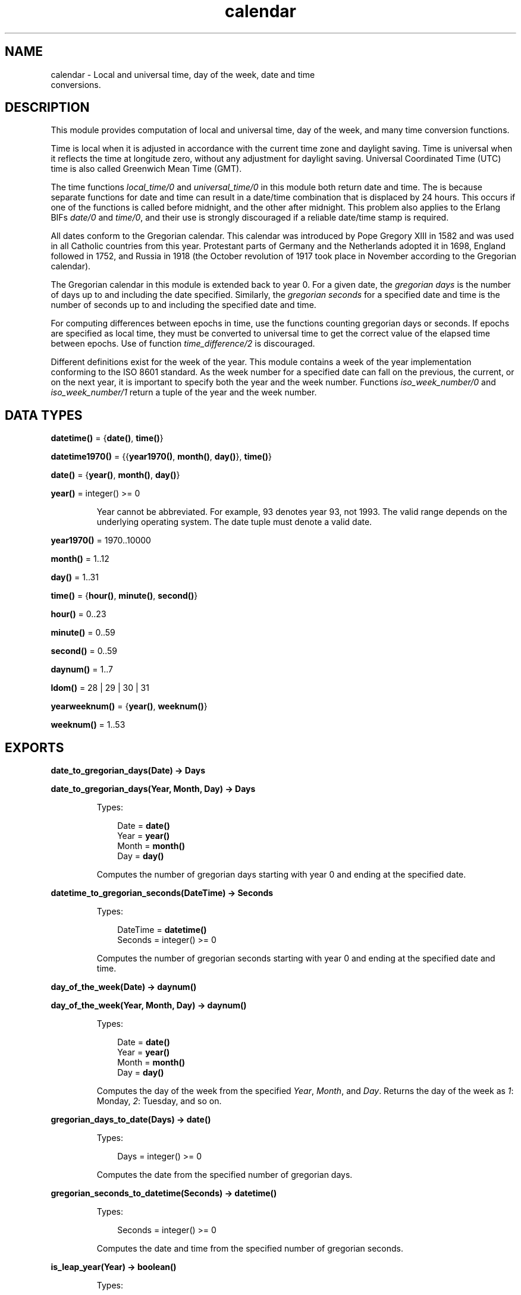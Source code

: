 .TH calendar 3 "stdlib 3.5.1" "Ericsson AB" "Erlang Module Definition"
.SH NAME
calendar \- Local and universal time, day of the week, date and time
    conversions.
.SH DESCRIPTION
.LP
This module provides computation of local and universal time, day of the week, and many time conversion functions\&.
.LP
Time is local when it is adjusted in accordance with the current time zone and daylight saving\&. Time is universal when it reflects the time at longitude zero, without any adjustment for daylight saving\&. Universal Coordinated Time (UTC) time is also called Greenwich Mean Time (GMT)\&.
.LP
The time functions \fIlocal_time/0\fR\& and \fIuniversal_time/0\fR\& in this module both return date and time\&. The is because separate functions for date and time can result in a date/time combination that is displaced by 24 hours\&. This occurs if one of the functions is called before midnight, and the other after midnight\&. This problem also applies to the Erlang BIFs \fIdate/0\fR\& and \fItime/0\fR\&, and their use is strongly discouraged if a reliable date/time stamp is required\&.
.LP
All dates conform to the Gregorian calendar\&. This calendar was introduced by Pope Gregory XIII in 1582 and was used in all Catholic countries from this year\&. Protestant parts of Germany and the Netherlands adopted it in 1698, England followed in 1752, and Russia in 1918 (the October revolution of 1917 took place in November according to the Gregorian calendar)\&.
.LP
The Gregorian calendar in this module is extended back to year 0\&. For a given date, the \fIgregorian days\fR\& is the number of days up to and including the date specified\&. Similarly, the \fIgregorian seconds\fR\& for a specified date and time is the number of seconds up to and including the specified date and time\&.
.LP
For computing differences between epochs in time, use the functions counting gregorian days or seconds\&. If epochs are specified as local time, they must be converted to universal time to get the correct value of the elapsed time between epochs\&. Use of function \fItime_difference/2\fR\& is discouraged\&.
.LP
Different definitions exist for the week of the year\&. This module contains a week of the year implementation conforming to the ISO 8601 standard\&. As the week number for a specified date can fall on the previous, the current, or on the next year, it is important to specify both the year and the week number\&. Functions \fIiso_week_number/0\fR\& and \fIiso_week_number/1\fR\& return a tuple of the year and the week number\&.
.SH DATA TYPES
.nf

\fBdatetime()\fR\& = {\fBdate()\fR\&, \fBtime()\fR\&}
.br
.fi
.nf

\fBdatetime1970()\fR\& = {{\fByear1970()\fR\&, \fBmonth()\fR\&, \fBday()\fR\&}, \fBtime()\fR\&}
.br
.fi
.nf

\fBdate()\fR\& = {\fByear()\fR\&, \fBmonth()\fR\&, \fBday()\fR\&}
.br
.fi
.nf

\fByear()\fR\& = integer() >= 0
.br
.fi
.RS
.LP
Year cannot be abbreviated\&. For example, 93 denotes year 93, not 1993\&. The valid range depends on the underlying operating system\&. The date tuple must denote a valid date\&.
.RE
.nf

\fByear1970()\fR\& = 1970\&.\&.10000
.br
.fi
.nf

\fBmonth()\fR\& = 1\&.\&.12
.br
.fi
.nf

\fBday()\fR\& = 1\&.\&.31
.br
.fi
.nf

\fBtime()\fR\& = {\fBhour()\fR\&, \fBminute()\fR\&, \fBsecond()\fR\&}
.br
.fi
.nf

\fBhour()\fR\& = 0\&.\&.23
.br
.fi
.nf

\fBminute()\fR\& = 0\&.\&.59
.br
.fi
.nf

\fBsecond()\fR\& = 0\&.\&.59
.br
.fi
.nf

\fBdaynum()\fR\& = 1\&.\&.7
.br
.fi
.nf

\fBldom()\fR\& = 28 | 29 | 30 | 31
.br
.fi
.nf

\fByearweeknum()\fR\& = {\fByear()\fR\&, \fBweeknum()\fR\&}
.br
.fi
.nf

\fBweeknum()\fR\& = 1\&.\&.53
.br
.fi
.SH EXPORTS
.LP
.nf

.B
date_to_gregorian_days(Date) -> Days
.br
.fi
.br
.nf

.B
date_to_gregorian_days(Year, Month, Day) -> Days
.br
.fi
.br
.RS
.LP
Types:

.RS 3
Date = \fBdate()\fR\&
.br
Year = \fByear()\fR\&
.br
Month = \fBmonth()\fR\&
.br
Day = \fBday()\fR\&
.br
.RE
.RE
.RS
.LP
Computes the number of gregorian days starting with year 0 and ending at the specified date\&.
.RE
.LP
.nf

.B
datetime_to_gregorian_seconds(DateTime) -> Seconds
.br
.fi
.br
.RS
.LP
Types:

.RS 3
DateTime = \fBdatetime()\fR\&
.br
Seconds = integer() >= 0
.br
.RE
.RE
.RS
.LP
Computes the number of gregorian seconds starting with year 0 and ending at the specified date and time\&.
.RE
.LP
.nf

.B
day_of_the_week(Date) -> daynum()
.br
.fi
.br
.nf

.B
day_of_the_week(Year, Month, Day) -> daynum()
.br
.fi
.br
.RS
.LP
Types:

.RS 3
Date = \fBdate()\fR\&
.br
Year = \fByear()\fR\&
.br
Month = \fBmonth()\fR\&
.br
Day = \fBday()\fR\&
.br
.RE
.RE
.RS
.LP
Computes the day of the week from the specified \fIYear\fR\&, \fIMonth\fR\&, and \fIDay\fR\&\&. Returns the day of the week as \fI1\fR\&: Monday, \fI2\fR\&: Tuesday, and so on\&.
.RE
.LP
.nf

.B
gregorian_days_to_date(Days) -> date()
.br
.fi
.br
.RS
.LP
Types:

.RS 3
Days = integer() >= 0
.br
.RE
.RE
.RS
.LP
Computes the date from the specified number of gregorian days\&.
.RE
.LP
.nf

.B
gregorian_seconds_to_datetime(Seconds) -> datetime()
.br
.fi
.br
.RS
.LP
Types:

.RS 3
Seconds = integer() >= 0
.br
.RE
.RE
.RS
.LP
Computes the date and time from the specified number of gregorian seconds\&.
.RE
.LP
.nf

.B
is_leap_year(Year) -> boolean()
.br
.fi
.br
.RS
.LP
Types:

.RS 3
Year = \fByear()\fR\&
.br
.RE
.RE
.RS
.LP
Checks if the specified year is a leap year\&.
.RE
.LP
.nf

.B
iso_week_number() -> yearweeknum()
.br
.fi
.br
.RS
.LP
Returns tuple \fI{Year, WeekNum}\fR\& representing the ISO week number for the actual date\&. To determine the actual date, use function \fB\fIlocal_time/0\fR\&\fR\&\&.
.RE
.LP
.nf

.B
iso_week_number(Date) -> yearweeknum()
.br
.fi
.br
.RS
.LP
Types:

.RS 3
Date = \fBdate()\fR\&
.br
.RE
.RE
.RS
.LP
Returns tuple \fI{Year, WeekNum}\fR\& representing the ISO week number for the specified date\&.
.RE
.LP
.nf

.B
last_day_of_the_month(Year, Month) -> LastDay
.br
.fi
.br
.RS
.LP
Types:

.RS 3
Year = \fByear()\fR\&
.br
Month = \fBmonth()\fR\&
.br
LastDay = \fBldom()\fR\&
.br
.RE
.RE
.RS
.LP
Computes the number of days in a month\&.
.RE
.LP
.nf

.B
local_time() -> datetime()
.br
.fi
.br
.RS
.LP
Returns the local time reported by the underlying operating system\&.
.RE
.LP
.nf

.B
local_time_to_universal_time(DateTime1) -> DateTime2
.br
.fi
.br
.RS
.LP
Types:

.RS 3
DateTime1 = DateTime2 = \fBdatetime1970()\fR\&
.br
.RE
.RE
.RS
.LP
Converts from local time to Universal Coordinated Time (UTC)\&. \fIDateTime1\fR\& must refer to a local date after Jan 1, 1970\&.
.LP

.RS -4
.B
Warning:
.RE
This function is deprecated\&. Use \fB\fIlocal_time_to_universal_time_dst/1\fR\&\fR\& instead, as it gives a more correct and complete result\&. Especially for the period that does not exist, as it is skipped during the switch \fIto\fR\& daylight saving time, this function still returns a result\&.

.RE
.LP
.nf

.B
local_time_to_universal_time_dst(DateTime1) -> [DateTime]
.br
.fi
.br
.RS
.LP
Types:

.RS 3
DateTime1 = DateTime = \fBdatetime1970()\fR\&
.br
.RE
.RE
.RS
.LP
Converts from local time to Universal Coordinated Time (UTC)\&. \fIDateTime1\fR\& must refer to a local date after Jan 1, 1970\&.
.LP
The return value is a list of 0, 1, or 2 possible UTC times:
.RS 2
.TP 2
.B
\fI[]\fR\&:
For a local \fI{Date1, Time1}\fR\& during the period that is skipped when switching \fIto\fR\& daylight saving time, there is no corresponding UTC, as the local time is illegal (it has never occured)\&.
.TP 2
.B
\fI[DstDateTimeUTC, DateTimeUTC]\fR\&:
For a local \fI{Date1, Time1}\fR\& during the period that is repeated when switching \fIfrom\fR\& daylight saving time, two corresponding UTCs exist; one for the first instance of the period when daylight saving time is still active, and one for the second instance\&.
.TP 2
.B
\fI[DateTimeUTC]\fR\&:
For all other local times only one corresponding UTC exists\&.
.RE
.RE
.LP
.nf

.B
now_to_datetime(Now) -> datetime1970()
.br
.fi
.br
.RS
.LP
Types:

.RS 3
Now = \fBerlang:timestamp()\fR\&
.br
.RE
.RE
.RS
.LP
Returns Universal Coordinated Time (UTC) converted from the return value from \fB\fIerlang:timestamp/0\fR\&\fR\&\&.
.RE
.LP
.nf

.B
now_to_local_time(Now) -> datetime1970()
.br
.fi
.br
.RS
.LP
Types:

.RS 3
Now = \fBerlang:timestamp()\fR\&
.br
.RE
.RE
.RS
.LP
Returns local date and time converted from the return value from \fB\fIerlang:timestamp/0\fR\&\fR\&\&.
.RE
.LP
.nf

.B
now_to_universal_time(Now) -> datetime1970()
.br
.fi
.br
.RS
.LP
Types:

.RS 3
Now = \fBerlang:timestamp()\fR\&
.br
.RE
.RE
.RS
.LP
Returns Universal Coordinated Time (UTC) converted from the return value from \fB\fIerlang:timestamp/0\fR\&\fR\&\&.
.RE
.LP
.nf

.B
rfc3339_to_system_time(DateTimeString) -> integer()
.br
.fi
.br
.nf

.B
rfc3339_to_system_time(DateTimeString, Options) -> integer()
.br
.fi
.br
.RS
.LP
Types:

.RS 3
DateTimeString = \fBrfc3339_string()\fR\&
.br
Options = [Option]
.br
Option = {unit, \fBrfc3339_time_unit()\fR\&}
.br
.nf
\fBrfc3339_string()\fR\& = [byte(), \&.\&.\&.]
.fi
.br
.nf
\fBrfc3339_time_unit()\fR\& = 
.br
    microsecond | millisecond | nanosecond | second
.fi
.br
.RE
.RE
.RS
.LP
Converts an RFC 3339 timestamp into system time\&. The data format of RFC 3339 timestamps is described by RFC 3339\&.
.LP
Valid option:
.RS 2
.TP 2
.B
\fI{unit, Unit}\fR\&:
The time unit of the return value\&. The default is \fIsecond\fR\&\&.
.RE
.LP
.nf

1> calendar:rfc3339_to_system_time("2018-02-01T16:17:58+01:00")\&.
1517498278
2> calendar:rfc3339_to_system_time("2018-02-01 15:18:02\&.088Z", [{unit, nanosecond}])\&.
1517498282088000000
.fi
.RE
.LP
.nf

.B
seconds_to_daystime(Seconds) -> {Days, Time}
.br
.fi
.br
.RS
.LP
Types:

.RS 3
Seconds = Days = integer()
.br
Time = \fBtime()\fR\&
.br
.RE
.RE
.RS
.LP
Converts a specified number of seconds into days, hours, minutes, and seconds\&. \fITime\fR\& is always non-negative, but \fIDays\fR\& is negative if argument \fISeconds\fR\& is\&.
.RE
.LP
.nf

.B
seconds_to_time(Seconds) -> time()
.br
.fi
.br
.RS
.LP
Types:

.RS 3
Seconds = \fBsecs_per_day()\fR\&
.br
.nf
\fBsecs_per_day()\fR\& = 0\&.\&.86400
.fi
.br
.RE
.RE
.RS
.LP
Computes the time from the specified number of seconds\&. \fISeconds\fR\& must be less than the number of seconds per day (86400)\&.
.RE
.LP
.nf

.B
system_time_to_local_time(Time, TimeUnit) -> datetime()
.br
.fi
.br
.RS
.LP
Types:

.RS 3
Time = integer()
.br
TimeUnit = \fBerlang:time_unit()\fR\&
.br
.RE
.RE
.RS
.LP
Converts a specified system time into local date and time\&.
.RE
.LP
.nf

.B
system_time_to_rfc3339(Time) -> DateTimeString
.br
.fi
.br
.nf

.B
system_time_to_rfc3339(Time, Options) -> DateTimeString
.br
.fi
.br
.RS
.LP
Types:

.RS 3
Time = integer()
.br
Options = [Option]
.br
Option = 
.br
    {offset, \fBoffset()\fR\&} |
.br
    {time_designator, byte()} |
.br
    {unit, \fBrfc3339_time_unit()\fR\&}
.br
DateTimeString = \fBrfc3339_string()\fR\&
.br
.nf
\fBoffset()\fR\& = [byte()] | (Time :: integer())
.fi
.br
.nf
\fBrfc3339_string()\fR\& = [byte(), \&.\&.\&.]
.fi
.br
.nf
\fBrfc3339_time_unit()\fR\& = 
.br
    microsecond | millisecond | nanosecond | second
.fi
.br
.RE
.RE
.RS
.LP
Converts a system time into an RFC 3339 timestamp\&. The data format of RFC 3339 timestamps is described by RFC 3339\&. The data format of offsets is also described by RFC 3339\&.
.LP
Valid options:
.RS 2
.TP 2
.B
\fI{offset, Offset}\fR\&:
The offset, either a string or an integer, to be included in the formatted string\&. An empty string, which is the default, is interpreted as local time\&. A non-empty string is included as is\&. The time unit of the integer is the same as the one of \fITime\fR\&\&.
.TP 2
.B
\fI{time_designator, Character}\fR\&:
The character used as time designator, that is, the date and time separator\&. The default is \fI$T\fR\&\&.
.TP 2
.B
\fI{unit, Unit}\fR\&:
The time unit of \fITime\fR\&\&. The default is \fIsecond\fR\&\&. If some other unit is given (\fImillisecond\fR\&, \fImicrosecond\fR\&, or \fInanosecond\fR\&), the formatted string includes a fraction of a second\&.
.RE
.LP
.nf

1> calendar:system_time_to_rfc3339(erlang:system_time(second))\&.
"2018-04-23T14:56:28+02:00"
2> calendar:system_time_to_rfc3339(erlang:system_time(second), [{offset, "-02:00"}])\&.
"2018-04-23T10:56:52-02:00"
3> calendar:system_time_to_rfc3339(erlang:system_time(second), [{offset, -7200}])\&.
"2018-04-23T10:57:05-02:00"
4> calendar:system_time_to_rfc3339(erlang:system_time(millisecond), [{unit, millisecond}, {time_designator, $\\s}, {offset, "Z"}])\&.
"2018-04-23 12:57:20.482Z"
.fi
.RE
.LP
.nf

.B
system_time_to_universal_time(Time, TimeUnit) -> datetime()
.br
.fi
.br
.RS
.LP
Types:

.RS 3
Time = integer()
.br
TimeUnit = \fBerlang:time_unit()\fR\&
.br
.RE
.RE
.RS
.LP
Converts a specified system time into universal date and time\&.
.RE
.LP
.nf

.B
time_difference(T1, T2) -> {Days, Time}
.br
.fi
.br
.RS
.LP
Types:

.RS 3
T1 = T2 = \fBdatetime()\fR\&
.br
Days = integer()
.br
Time = \fBtime()\fR\&
.br
.RE
.RE
.RS
.LP
Returns the difference between two \fI{Date, Time}\fR\& tuples\&. \fIT2\fR\& is to refer to an epoch later than \fIT1\fR\&\&.
.LP

.RS -4
.B
Warning:
.RE
This function is obsolete\&. Use the conversion functions for gregorian days and seconds instead\&.

.RE
.LP
.nf

.B
time_to_seconds(Time) -> secs_per_day()
.br
.fi
.br
.RS
.LP
Types:

.RS 3
Time = \fBtime()\fR\&
.br
.nf
\fBsecs_per_day()\fR\& = 0\&.\&.86400
.fi
.br
.RE
.RE
.RS
.LP
Returns the number of seconds since midnight up to the specified time\&.
.RE
.LP
.nf

.B
universal_time() -> datetime()
.br
.fi
.br
.RS
.LP
Returns the Universal Coordinated Time (UTC) reported by the underlying operating system\&. Returns local time if universal time is unavailable\&.
.RE
.LP
.nf

.B
universal_time_to_local_time(DateTime) -> datetime()
.br
.fi
.br
.RS
.LP
Types:

.RS 3
DateTime = \fBdatetime1970()\fR\&
.br
.RE
.RE
.RS
.LP
Converts from Universal Coordinated Time (UTC) to local time\&. \fIDateTime\fR\& must refer to a date after Jan 1, 1970\&.
.RE
.LP
.nf

.B
valid_date(Date) -> boolean()
.br
.fi
.br
.nf

.B
valid_date(Year, Month, Day) -> boolean()
.br
.fi
.br
.RS
.LP
Types:

.RS 3
Date = \fBdate()\fR\&
.br
Year = Month = Day = integer()
.br
.RE
.RE
.RS
.LP
This function checks if a date is a valid\&.
.RE
.SH "LEAP YEARS"

.LP
The notion that every fourth year is a leap year is not completely true\&. By the Gregorian rule, a year Y is a leap year if one of the following rules is valid:
.RS 2
.TP 2
*
Y is divisible by 4, but not by 100\&.
.LP
.TP 2
*
Y is divisible by 400\&.
.LP
.RE

.LP
Hence, 1996 is a leap year, 1900 is not, but 2000 is\&.
.SH "DATE AND TIME SOURCE"

.LP
Local time is obtained from the Erlang BIF \fIlocaltime/0\fR\&\&. Universal time is computed from the BIF \fIuniversaltime/0\fR\&\&.
.LP
The following fapply:
.RS 2
.TP 2
*
There are 86400 seconds in a day\&.
.LP
.TP 2
*
There are 365 days in an ordinary year\&.
.LP
.TP 2
*
There are 366 days in a leap year\&.
.LP
.TP 2
*
There are 1461 days in a 4 year period\&.
.LP
.TP 2
*
There are 36524 days in a 100 year period\&.
.LP
.TP 2
*
There are 146097 days in a 400 year period\&.
.LP
.TP 2
*
There are 719528 days between Jan 1, 0 and Jan 1, 1970\&.
.LP
.RE
